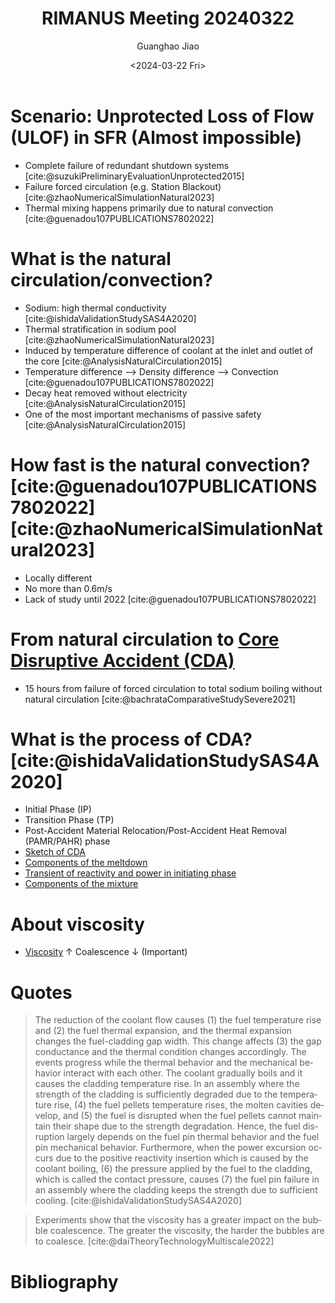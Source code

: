 :PROPERTIES:
:ID:       a68875ee-8a8c-4334-8ec9-1218c6d08c70
:END:
#+title: RIMANUS Meeting 20240322
#+options: ':nil *:t -:t ::t <:t H:3 \n:nil ^:t arch:headline author:t
#+options: broken-links:nil c:t creator:nil d:(not "LOGBOOK") date:t e:t
#+options: email:nil f:t inline:t num:t p:nil pri:nil prop:nil stat:t tags:t
#+options: tasks:t tex:t timestamp:t title:t toc:nil todo:t |:t
#+date: <2024-03-22 Fri>
#+author: Guanghao Jiao
#+email: j8154@GUGU
#+language: en
#+select_tags: export
#+exclude_tags: noexport
#+creator: Emacs 29.2 (Org mode 9.6.15)
#+cite_export:
#+latex_header: \usepackage[backend=bibtex, style = authoryear-comp]{biblatex} % For IEEE numbered headings, use [backend=bibtex,block = ragged, style = numeric, sortcites]
#+bibliography:mylib.bib

* Scenario: Unprotected Loss of Flow (ULOF) in SFR (Almost impossible)
- Complete failure of redundant shutdown systems [cite:@suzukiPreliminaryEvaluationUnprotected2015]
- Failure forced circulation (e.g. Station Blackout) [cite:@zhaoNumericalSimulationNatural2023]
- Thermal mixing happens primarily due to natural convection [cite:@guenadou107PUBLICATIONS7802022]

*  What is the natural circulation/convection?
- Sodium: high thermal conductivity [cite:@ishidaValidationStudySAS4A2020]
- Thermal stratification in sodium pool [cite:@zhaoNumericalSimulationNatural2023]
- Induced by temperature difference of coolant at the inlet and outlet of the core [cite:@AnalysisNaturalCirculation2015]
- Temperature difference --> Density difference --> Convection [cite:@guenadou107PUBLICATIONS7802022]
- Decay heat removed without electricity [cite:@AnalysisNaturalCirculation2015]
- One of the most important mechanisms of passive safety [cite:@AnalysisNaturalCirculation2015]
  
* How fast is the natural convection? [cite:@guenadou107PUBLICATIONS7802022][cite:@zhaoNumericalSimulationNatural2023]
- Locally different 
- No more than 0.6m/s
- Lack of study until 2022 [cite:@guenadou107PUBLICATIONS7802022]
  
* From natural circulation to [[id:8fc68ce9-87c2-45c7-9542-87c6c6139fbc][Core Disruptive Accident (CDA)]]
- 15 hours from failure of forced circulation to total sodium boiling without natural circulation [cite:@bachrataComparativeStudySevere2021]
  
* What is the process of CDA? [cite:@ishidaValidationStudySAS4A2020]
- Initial Phase (IP) 
- Transition Phase (TP)
- Post-Accident Material Relocation/Post-Accident Heat Removal (PAMR/PAHR) phase
- [[file:images/CDA.png][Sketch of CDA]]
  [[file:images/CDA.png]]
- [[file:images/framework_code.png][Components of the meltdown]]
  [[file:images/framework_code.png]]
- [[file:images/transient.png][Transient of reactivity and power in initiating phase]]
  [[file:images/transient.png]]
- [[file:images/components.png][Components of the mixture]]
  [[file:images/components.png]]

* About viscosity
- [[id:d53a8258-947c-4496-9624-7c475d5bbcb8][Viscosity]] $\uparrow$ Coalescence $\downarrow$ (Important)

* Quotes
#+begin_quote
The reduction of the coolant flow causes (1) the fuel temperature rise and (2) the fuel thermal expansion, and the thermal expansion changes the fuel-cladding gap width. This change affects (3) the gap conductance and the thermal condition changes accordingly. The events progress while the thermal behavior and the mechanical behavior interact with each other. The coolant gradually boils and it causes the cladding temperature rise. In an assembly where the strength of the cladding is sufficiently degraded due to the temperature rise, (4) the fuel pellets temperature rises, the molten cavities develop, and (5) the fuel is disrupted when the fuel pellets cannot maintain their shape due to the strength degradation. Hence, the fuel disruption largely depends on the fuel pin thermal behavior and the fuel pin mechanical behavior. Furthermore, when the power excursion occurs due to the positive reactivity insertion which is caused by the coolant boiling, (6) the pressure applied by the fuel to the cladding, which is called the contact pressure, causes (7) the fuel pin failure in an assembly where the cladding keeps the strength due to sufficient cooling. [cite:@ishidaValidationStudySAS4A2020]
#+end_quote
#+begin_quote
Experiments show that the viscosity has a greater impact on the bubble coalescence. The greater the viscosity, the harder the bubbles are to coalesce. [cite:@daiTheoryTechnologyMultiscale2022]
#+end_quote
* Bibliography
#+print_bibliography:
\printbibliography[heading=none]
